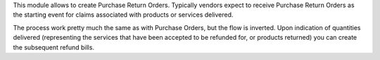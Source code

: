 This module allows to create Purchase Return Orders. Typically vendors expect
to receive Purchase Return Orders as the starting event for claims associated
with products or services delivered.

The process work pretty much the same as with Purchase Orders, but the flow
is inverted. Upon indication of quantities delivered (representing the
services that have been accepted to be refunded for, or products returned) you
can create the subsequent refund bills.
